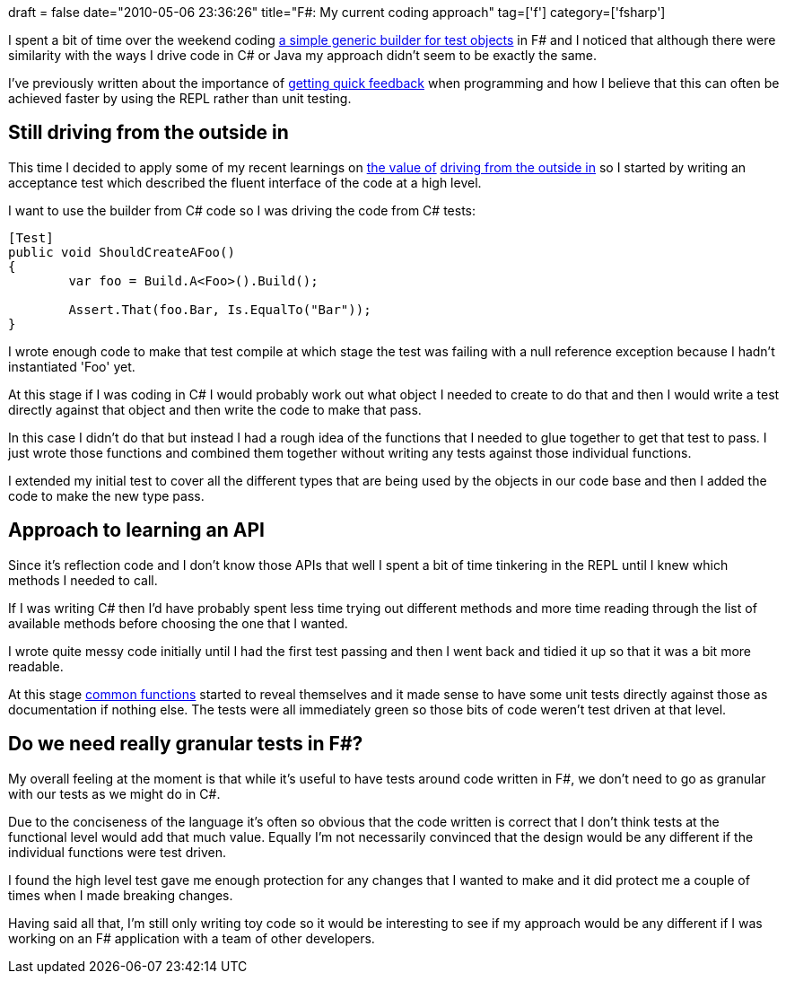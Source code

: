 +++
draft = false
date="2010-05-06 23:36:26"
title="F#: My current coding approach"
tag=['f']
category=['fsharp']
+++

I spent a bit of time over the weekend coding http://code.google.com/p/yetanotherbuilder/[a simple generic builder for test objects] in F# and I noticed that although there were similarity with the ways I drive code in C# or Java my approach didn't seem to be exactly the same.

I've previously written about the importance of http://www.markhneedham.com/blog/2009/07/20/coding-quick-feedback/[getting quick feedback] when programming and how I believe that this can often be achieved faster by using the REPL rather than unit testing.

== Still driving from the outside in

This time I decided to apply some of my recent learnings on http://www.markhneedham.com/blog/2010/04/18/coding-another-outside-in-example/[the value of] http://www.markhneedham.com/blog/2010/03/02/riskiest-thing-first-vs-outside-in-development/[driving from the outside in] so I started by writing an acceptance test which described the fluent interface of the code at a high level.

I want to use the builder from C# code so I was driving the code from C# tests:

[source,csharp]
----

[Test]
public void ShouldCreateAFoo()
{
	var foo = Build.A<Foo>().Build();

	Assert.That(foo.Bar, Is.EqualTo("Bar"));
}
----

I wrote enough code to make that test compile at which stage the test was failing with a null reference exception because I hadn't instantiated 'Foo' yet.

At this stage if I was coding in C# I would probably work out what object I needed to create to do that and then I would write a test directly against that object and then write the code to make that pass.

In this case I didn't do that but instead I had a rough idea of the functions that I needed to glue together to get that test to pass. I just wrote those functions and combined them together without writing any tests against those individual functions.

I extended my initial test to cover all the different types that are being used by the objects in our code base and then I added the code to make the new type pass.

== Approach to learning an API

Since it's reflection code and I don't know those APIs that well I spent a bit of time tinkering in the REPL until I knew which methods I needed to call.

If I was writing C# then I'd have probably spent less time trying out different methods and more time reading through the list of available methods before choosing the one that I wanted.

I wrote quite messy code initially until I had the first test passing and then I went back and tidied it up so that it was a bit more readable.

At this stage http://code.google.com/p/yetanotherbuilder/source/browse/yab/TypeHelper.fs[common functions] started to reveal themselves and it made sense to have some unit tests directly against those as documentation if nothing else. The tests were all immediately green so those bits of code weren't test driven at that level.

== Do we need really granular tests in F#?

My overall feeling at the moment is that while it's useful to have tests around code written in F#, we don't need to go as granular with our tests as we might do in C#.

Due to the conciseness of the language it's often so obvious that the code written is correct that I don't think tests at the functional level would add that much value. Equally I'm not necessarily convinced that the design would be any different if the individual functions were test driven.

I found the high level test gave me enough protection for any changes that I wanted to make and it did protect me a couple of times when I made breaking changes.

Having said all that, I'm still only writing toy code so it would be interesting to see if my approach would be any different if I was working on an F# application with a team of other developers.
